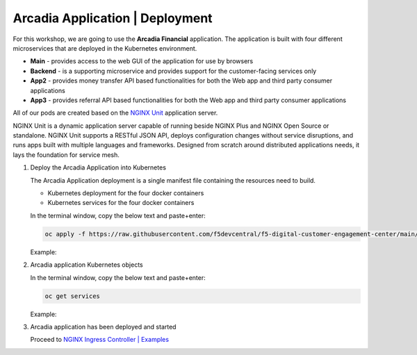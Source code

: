 Arcadia Application | Deployment
--------------------------------

For this workshop, we are going to use the **Arcadia Financial** application.
The application is built with four different microservices that are deployed in the Kubernetes environment.

- **Main** - provides access to the web GUI of the application for use by browsers
- **Backend** - is a supporting microservice and provides support for the customer-facing services only
- **App2** - provides money transfer API based functionalities for both the Web app and third party consumer applications
- **App3** - provides referral API based functionalities for both the Web app and third party consumer applications

All of our pods are created based on the `NGINX Unit`_ application server.


NGINX Unit is a dynamic application server capable of running beside NGINX Plus and NGINX Open Source or standalone. NGINX Unit supports a RESTful JSON API, deploys configuration changes without service disruptions, and runs apps built with multiple languages and frameworks. Designed from scratch around distributed applications needs, it lays the foundation for service mesh.

|image50|

1. Deploy the Arcadia Application into Kubernetes

   The Arcadia Application deployment is a single manifest file containing the resources need to build.

   - Kubernetes deployment for the four docker containers
   - Kubernetes services for the four docker containers

   In the terminal window, copy the below text and paste+enter:

   .. code-block::

      oc apply -f https://raw.githubusercontent.com/f5devcentral/f5-digital-customer-engagement-center/main/solutions/delivery/application_delivery_controller/nginx/kic/templates/arcadia.yml

   Example:

   |image25|

2. Arcadia application Kubernetes objects

   In the terminal window, copy the below text and paste+enter:

   .. code-block::

      oc get services

   Example:

   |image30|

3. Arcadia application has been deployed and started

   Proceed to `NGINX Ingress Controller | Examples`_


.. |image25| image:: images/image25.png
.. |image30| image:: images/image30.png
.. |image50| image:: images/image50.png
  :width: 50%

.. _`NGINX Unit`: https://www.nginx.com/products/nginx-unit/
.. _`NGINX Ingress Controller | Examples`: lab03.html